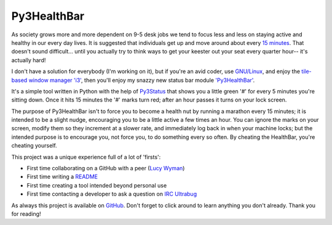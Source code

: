 Py3HealthBar
============

As society grows more and more dependent on 9-5 desk jobs we tend to focus less
and less on staying active and healthy in our every day lives. It is suggested
that individuals get up and move around about every `15
minutes <http://lifehacker.com/5840754/forget-the-standing-desk-you-just-need-to-move-regularly>`_.
That doesn't sound difficult... until you actually try to think ways to get
your keester out your seat every quarter hour-- it's actually hard!

I don't have a solution for everybody (I'm working on it), but if you're an
avid coder, use `GNU/Linux <https://en.wikipedia.org/wiki/GNU_Linux>`_, and enjoy
the `tile-based window manager 'i3' <http://i3wm.org/>`_, then you'll enjoy my
snazzy new status bar module
`'Py3HealthBar' <https://github.com/ElijahCaine/py3HealthBar>`_.

It's a simple tool written in Python with the help of
`Py3Status <https://github.com/ultrabug/py3status>`_ that shows you a little
green '#' for every 5 minutes you're sitting down. Once it hits 15 minutes the
'#' marks turn red; after an hour passes it turns on your lock screen.

.. image:: http://i.imgur.com/MXiIjeA.png?1
    :alt: Startup
    :align: center

.. image:: http://i.imgur.com/uf21nRo.png?1
    :alt: 15 minutes going to 20
    :align: center

The purpose of Py3HealthBar isn't to force you to become a health nut by
running a marathon every 15 minutes; it is intended to be a slight nudge,
encouraging you to be a little active a few times an hour. You can ignore the
marks on your screen, modify them so they increment at a slower rate, and
immediately log back in when your machine locks; but the intended purpose is to
encourage you, not force you, to do something every so often. By cheating the
HealthBar, you're cheating yourself.

This project was a unique experience full of a lot of 'firsts':

* First time collaborating on a GitHub with a peer (`Lucy
  Wyman <https://github.com/lucywyman>`_)
* First time writing a
  `README <https://github.com/ElijahCaine/py3HealthBar/blob/master/README.md>`_
* First time creating a tool intended beyond personal use
* First time contacting a developer to ask a question on
  `IRC <https://en.wikipedia.org/wiki/Irc>`_
  `Ultrabug <https://github.com/ultrabug>`_

As always this project is available on
`GitHub <https://github.com/ElijahCaine/py3HealthBar>`_. Don't forget to click
around to learn anything you don't already. Thank you for reading!

.. author:: default
.. categories:: p52
.. tags:: archive backlog project52
